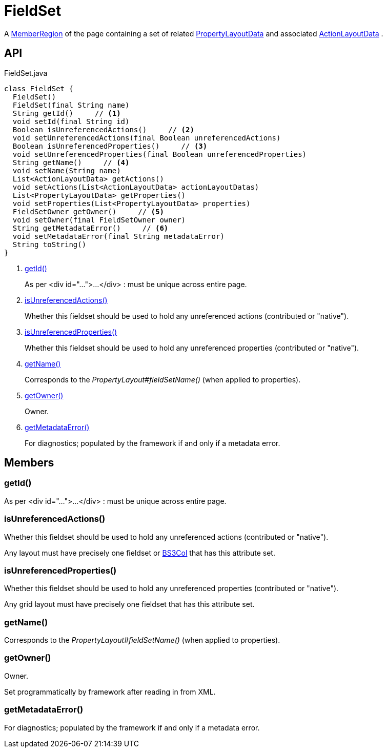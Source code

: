 = FieldSet
:Notice: Licensed to the Apache Software Foundation (ASF) under one or more contributor license agreements. See the NOTICE file distributed with this work for additional information regarding copyright ownership. The ASF licenses this file to you under the Apache License, Version 2.0 (the "License"); you may not use this file except in compliance with the License. You may obtain a copy of the License at. http://www.apache.org/licenses/LICENSE-2.0 . Unless required by applicable law or agreed to in writing, software distributed under the License is distributed on an "AS IS" BASIS, WITHOUT WARRANTIES OR  CONDITIONS OF ANY KIND, either express or implied. See the License for the specific language governing permissions and limitations under the License.

A xref:refguide:applib:index/layout/component/MemberRegion.adoc[MemberRegion] of the page containing a set of related xref:refguide:applib:index/layout/component/PropertyLayoutData.adoc[PropertyLayoutData] and associated xref:refguide:applib:index/layout/component/ActionLayoutData.adoc[ActionLayoutData] .

== API

[source,java]
.FieldSet.java
----
class FieldSet {
  FieldSet()
  FieldSet(final String name)
  String getId()     // <.>
  void setId(final String id)
  Boolean isUnreferencedActions()     // <.>
  void setUnreferencedActions(final Boolean unreferencedActions)
  Boolean isUnreferencedProperties()     // <.>
  void setUnreferencedProperties(final Boolean unreferencedProperties)
  String getName()     // <.>
  void setName(String name)
  List<ActionLayoutData> getActions()
  void setActions(List<ActionLayoutData> actionLayoutDatas)
  List<PropertyLayoutData> getProperties()
  void setProperties(List<PropertyLayoutData> properties)
  FieldSetOwner getOwner()     // <.>
  void setOwner(final FieldSetOwner owner)
  String getMetadataError()     // <.>
  void setMetadataError(final String metadataError)
  String toString()
}
----

<.> xref:#getId__[getId()]
+
--
As per <div id="...">...</div> : must be unique across entire page.
--
<.> xref:#isUnreferencedActions__[isUnreferencedActions()]
+
--
Whether this fieldset should be used to hold any unreferenced actions (contributed or "native").
--
<.> xref:#isUnreferencedProperties__[isUnreferencedProperties()]
+
--
Whether this fieldset should be used to hold any unreferenced properties (contributed or "native").
--
<.> xref:#getName__[getName()]
+
--
Corresponds to the _PropertyLayout#fieldSetName()_ (when applied to properties).
--
<.> xref:#getOwner__[getOwner()]
+
--
Owner.
--
<.> xref:#getMetadataError__[getMetadataError()]
+
--
For diagnostics; populated by the framework if and only if a metadata error.
--

== Members

[#getId__]
=== getId()

As per <div id="...">...</div> : must be unique across entire page.

[#isUnreferencedActions__]
=== isUnreferencedActions()

Whether this fieldset should be used to hold any unreferenced actions (contributed or "native").

Any layout must have precisely one fieldset or xref:refguide:applib:index/layout/grid/bootstrap3/BS3Col.adoc[BS3Col] that has this attribute set.

[#isUnreferencedProperties__]
=== isUnreferencedProperties()

Whether this fieldset should be used to hold any unreferenced properties (contributed or "native").

Any grid layout must have precisely one fieldset that has this attribute set.

[#getName__]
=== getName()

Corresponds to the _PropertyLayout#fieldSetName()_ (when applied to properties).

[#getOwner__]
=== getOwner()

Owner.

Set programmatically by framework after reading in from XML.

[#getMetadataError__]
=== getMetadataError()

For diagnostics; populated by the framework if and only if a metadata error.
